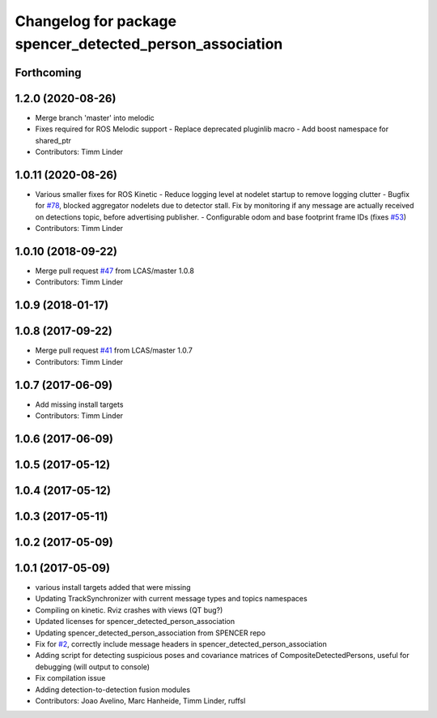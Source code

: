 ^^^^^^^^^^^^^^^^^^^^^^^^^^^^^^^^^^^^^^^^^^^^^^^^^^^^^^^^^
Changelog for package spencer_detected_person_association
^^^^^^^^^^^^^^^^^^^^^^^^^^^^^^^^^^^^^^^^^^^^^^^^^^^^^^^^^

Forthcoming
-----------

1.2.0 (2020-08-26)
------------------
* Merge branch 'master' into melodic
* Fixes required for ROS Melodic support
  - Replace deprecated pluginlib macro
  - Add boost namespace for shared_ptr
* Contributors: Timm Linder

1.0.11 (2020-08-26)
-------------------
* Various smaller fixes for ROS Kinetic
  - Reduce logging level at nodelet startup to remove logging clutter
  - Bugfix for `#78 <https://github.com/spencer-project/spencer_people_tracking/issues/78>`_, blocked aggregator nodelets due to detector stall. Fix by monitoring if any message are actually received on detections topic, before advertising publisher.
  - Configurable odom and base footprint frame IDs (fixes `#53 <https://github.com/spencer-project/spencer_people_tracking/issues/53>`_)
* Contributors: Timm Linder

1.0.10 (2018-09-22)
-------------------
* Merge pull request `#47 <https://github.com/LCAS/spencer_people_tracking/issues/47>`_ from LCAS/master
  1.0.8
* Contributors: Timm Linder

1.0.9 (2018-01-17)
------------------

1.0.8 (2017-09-22)
------------------
* Merge pull request `#41 <https://github.com/LCAS/spencer_people_tracking/issues/41>`_ from LCAS/master
  1.0.7
* Contributors: Timm Linder

1.0.7 (2017-06-09)
------------------
* Add missing install targets
* Contributors: Timm Linder

1.0.6 (2017-06-09)
------------------

1.0.5 (2017-05-12)
------------------

1.0.4 (2017-05-12)
------------------

1.0.3 (2017-05-11)
------------------

1.0.2 (2017-05-09)
------------------

1.0.1 (2017-05-09)
------------------
* various install targets added that were missing
* Updating TrackSynchronizer with current message types and topics namespaces
* Compiling on kinetic. Rviz crashes with views (QT bug?)
* Updated licenses for spencer_detected_person_association
* Updating spencer_detected_person_association from SPENCER repo
* Fix for `#2 <https://github.com/LCAS/spencer_people_tracking/issues/2>`_, correctly include message headers in spencer_detected_person_association
* Adding script for detecting suspicious poses and covariance matrices of CompositeDetectedPersons, useful for debugging (will output to console)
* Fix compilation issue
* Adding detection-to-detection fusion modules
* Contributors: Joao Avelino, Marc Hanheide, Timm Linder, ruffsl
